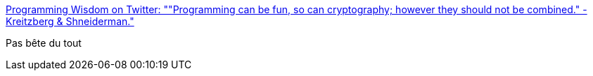 :jbake-type: post
:jbake-status: published
:jbake-title: Programming Wisdom on Twitter: ""Programming can be fun, so can cryptography; however they should not be combined." -Kreitzberg & Shneiderman."
:jbake-tags: citation,programming,cryptographie,fun,_mois_déc.,_année_2016
:jbake-date: 2016-12-09
:jbake-depth: ../
:jbake-uri: shaarli/1481275551000.adoc
:jbake-source: https://nicolas-delsaux.hd.free.fr/Shaarli?searchterm=https%3A%2F%2Ftwitter.com%2FCodeWisdom%2Fstatus%2F806891849105506304&searchtags=citation+programming+cryptographie+fun+_mois_d%C3%A9c.+_ann%C3%A9e_2016
:jbake-style: shaarli

https://twitter.com/CodeWisdom/status/806891849105506304[Programming Wisdom on Twitter: ""Programming can be fun, so can cryptography; however they should not be combined." -Kreitzberg & Shneiderman."]

Pas bête du tout
